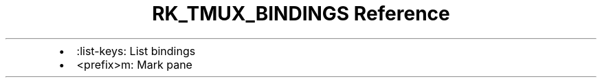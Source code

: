 .\" Automatically generated by Pandoc 3.6
.\"
.TH "RK_TMUX_BINDINGS Reference" "" "" ""
.IP \[bu] 2
\f[CR]:list\-keys\f[R]: List bindings
.IP \[bu] 2
\f[CR]<prefix>m\f[R]: Mark pane
